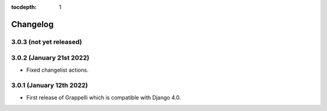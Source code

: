 :tocdepth: 1

.. |grappelli| replace:: Grappelli
.. |filebrowser| replace:: FileBrowser

.. _changelog:

Changelog
=========

3.0.3 (not yet released)
------------------------

3.0.2 (January 21st 2022)
-------------------------

* Fixed changelist actions.

3.0.1 (January 12th 2022)
-------------------------

* First release of Grappelli which is compatible with Django 4.0.
